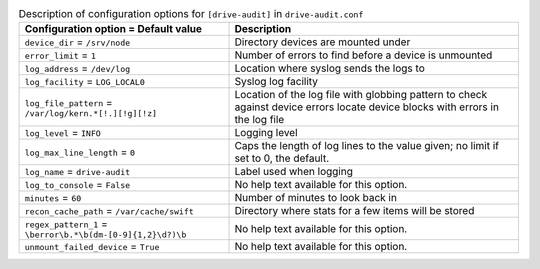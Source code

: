 ..
  Warning: Do not edit this file. It is automatically generated and your
  changes will be overwritten. The tool to do so lives in the
  openstack-doc-tools repository.

.. list-table:: Description of configuration options for ``[drive-audit]`` in ``drive-audit.conf``
   :header-rows: 1
   :class: config-ref-table

   * - Configuration option = Default value
     - Description
   * - ``device_dir`` = ``/srv/node``
     - Directory devices are mounted under
   * - ``error_limit`` = ``1``
     - Number of errors to find before a device is unmounted
   * - ``log_address`` = ``/dev/log``
     - Location where syslog sends the logs to
   * - ``log_facility`` = ``LOG_LOCAL0``
     - Syslog log facility
   * - ``log_file_pattern`` = ``/var/log/kern.*[!.][!g][!z]``
     - Location of the log file with globbing pattern to check against device errors locate device blocks with errors in the log file
   * - ``log_level`` = ``INFO``
     - Logging level
   * - ``log_max_line_length`` = ``0``
     - Caps the length of log lines to the value given; no limit if set to 0, the default.
   * - ``log_name`` = ``drive-audit``
     - Label used when logging
   * - ``log_to_console`` = ``False``
     - No help text available for this option.
   * - ``minutes`` = ``60``
     - Number of minutes to look back in
   * - ``recon_cache_path`` = ``/var/cache/swift``
     - Directory where stats for a few items will be stored
   * - ``regex_pattern_1`` = ``\berror\b.*\b(dm-[0-9]{1,2}\d?)\b``
     - No help text available for this option.
   * - ``unmount_failed_device`` = ``True``
     - No help text available for this option.
